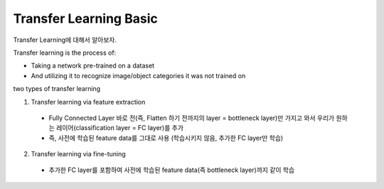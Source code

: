 Transfer Learning Basic
========================

Transfer Learning에 대해서 알아보자.

Transfer learning is the process of:

- Taking a network pre-trained on a dataset
- And utilizing it to recognize image/object categories it was not trained on

two types of transfer learning

1. Transfer learning via feature extraction
 - Fully Connected Layer 바로 전(즉, Flatten 하기 전까지의 layer = bottleneck layer)만 가지고 와서 우리가 원하는 레이어(classification layer = FC layer)를 추가
 - 즉, 사전에 학습된 feature data를 그대로 사용 (학습시키지 않음, 추가한 FC layer만 학습)
 
2. Transfer learning via fine-tuning
 - 추가한 FC layer를 포함하여 사전에 학습된 feature data(즉 bottleneck layer)까지 같이 학습
